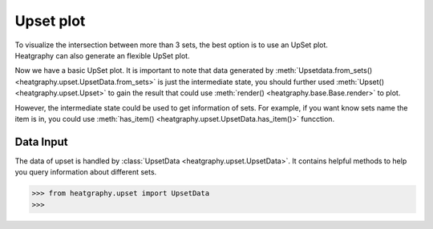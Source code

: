 Upset plot
==========
| To visualize the intersection between more than 3 sets, the best option is to use an UpSet plot.
| Heatgraphy can also generate an flexible UpSet plot.


.. plot::
    :context: close-figs

    >>> from heatgraphy.upset import UpsetData
    >>> from heatgraphy.upset import Upset
    >>> sets = [[1,2,3,4], [3,4,5,6],[4,5,6,7,8]]
    >>> data = UpsetData.from_sets(sets)
    >>> usp = Upset(data)
    >>> usp.render()

Now we have a basic UpSet plot. It is important to note that data generated by :meth:`Upsetdata.from_sets() <heatgraphy.upset.UpsetData.from_sets>`
is just the intermediate state, you should further used :meth:`Upset() <heatgraphy.upset.Upset>`
to gain the result that could use :meth:`render() <heatgraphy.base.Base.render>`
to plot.

However, the intermediate state could be used to get information of sets.
For example, if you want know sets name the item is in, you could use :meth:`has_item() <heatgraphy.upset.UpsetData.has_item()>` funcction.

.. plot::
    :context: close-figs

    >>> from heatgraphy.upset import UpsetData
    >>> from heatgraphy.upset import Upset
    >>> sets = [[1,2,3,4], [3,4,5,6],[4,5,6,7,8]]
    >>> data = UpsetData.from_sets(sets)
    >>> data.has_item(6)


Data Input
----------

The data of upset is handled by :class:`UpsetData <heatgraphy.upset.UpsetData>`. It contains
helpful methods to help you query information about different sets.

.. code-block:: python

    >>> from heatgraphy.upset import UpsetData
    >>>


